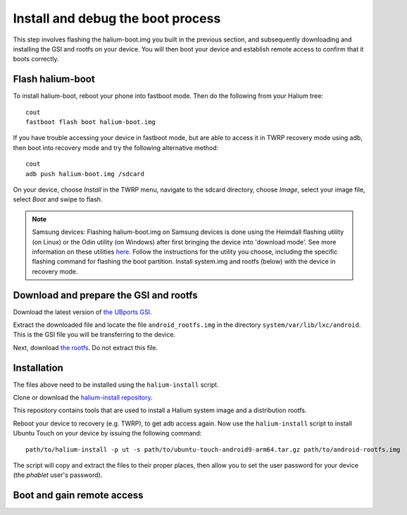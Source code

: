 Install and debug the boot process
==================================

This step involves flashing the halium-boot.img you built in the previous section, and subsequently downloading and installing the GSI and rootfs on your device. You will then boot your device and establish remote access to confirm that it boots correctly.

Flash halium-boot
-----------------

To install halium-boot, reboot your phone into fastboot mode. Then do the following from your Halium tree::

    cout
    fastboot flash boot halium-boot.img

If you have trouble accessing your device in fastboot mode, but are able to access it in TWRP recovery mode using adb, then boot into recovery mode and try the following alternative method::

    cout
    adb push halium-boot.img /sdcard

On your device, choose *Install* in the TWRP menu, navigate to the sdcard directory, choose *Image*, select your image file, select *Boot* and swipe to flash.
    
.. Note::
    Samsung devices: Flashing halium-boot.img on Samsung devices is done using the Heimdall flashing utility (on Linux) or the Odin utility (on Windows) after first bringing the device into 'download mode'. See more information on these utilities `here <http://docs.halium.org/en/latest/porting/install-build/reference-rootfs.html#install-hybris-boot-img-on-samsung-devices>`_. Follow the instructions for the utility you choose, including the specific flashing command for flashing the boot partition. Install system.img and rootfs (below) with the device in recovery mode. 

Download and prepare the GSI and rootfs
---------------------------------------

Download the latest version of `the UBports GSI <https://ci.ubports.com/job/UBportsCommunityPortsJenkinsCI/job/ubports%252Fcommunity-ports%252Fjenkins-ci%252Fgeneric_arm64/job/main/>`_.

Extract the downloaded file and locate the file ``android_rootfs.img`` in the directory ``system/var/lib/lxc/android``. This is the GSI file you will be transferring to the device.

Next, download `the rootfs <https://ci.ubports.com/job/xenial-hybris-android9-rootfs-arm64/>`_. Do not extract this file.

Installation
------------

The files above need to be installed using the ``halium-install`` script. 

Clone or download the `halium-install repository <https://gitlab.com/JBBgameich/halium-install>`_. 

This repository contains tools that are used to install a Halium system image and a distribution rootfs.

Reboot your device to recovery (e.g. TWRP), to get adb access again. Now use the ``halium-install`` script to install Ubuntu Touch on your device by issuing the following command::

    path/to/halium-install -p ut -s path/to/ubuntu-touch-android9-arm64.tar.gz path/to/android-rootfs.img

The script will copy and extract the files to their proper places, then allow you to set the user password for your device (the *phablet* user's password).

Boot and gain remote access
---------------------------

